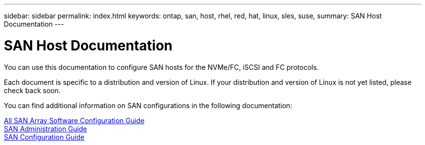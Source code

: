 ---
sidebar: sidebar
permalink: index.html
keywords: ontap, san, host, rhel, red, hat, linux, sles, suse,
summary: SAN Host Documentation
---

= SAN Host Documentation
:hardbreaks:
:nofooter:
:icons: font
:linkattrs:
:imagesdir: ./media/

[.lead]

You can use this documentation to configure SAN hosts for the NVMe/FC, iSCSI and FC protocols.

Each document is specific to a distribution and version of Linux.  If your distribution and version of Linux is not yet listed, please check back soon.  

You can find additional information on SAN configurations in the following documentation:

link:https://docs.netapp.com/ontap-9/topic/com.netapp.doc.dot-asa-config/home.html[All SAN Array Software Configuration Guide]
link:https://docs.netapp.com/ontap-9/topic/com.netapp.doc.dot-cm-sanag/home.html[SAN Administration Guide]
link:https://docs.netapp.com/ontap-9/topic/com.netapp.doc.dot-cm-sanconf/home.html[SAN Configuration Guide]

